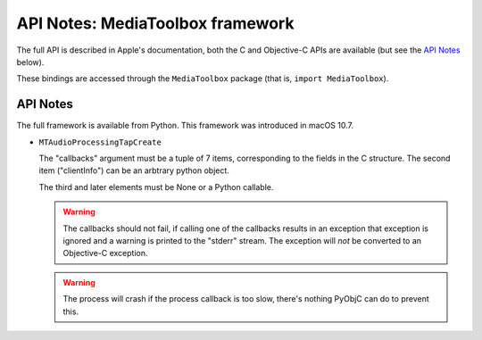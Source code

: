 API Notes: MediaToolbox framework
=================================

The full API is described in Apple's documentation, both
the C and Objective-C APIs are available (but see the `API Notes`_ below).

These bindings are accessed through the ``MediaToolbox`` package (that is, ``import MediaToolbox``).


API Notes
---------

The full framework is available from Python. This framework was introduced in macOS 10.7.

* ``MTAudioProcessingTapCreate``

  The "callbacks" argument must be a tuple of 7 items, corresponding to
  the fields in the C structure. The second item ("clientInfo") can be
  an arbtrary python object.

  The third and later elements must be None or a Python callable.

  .. warning::

     The callbacks should not fail, if calling one of the callbacks results
     in an exception that exception is ignored and a warning is printed to
     the "stderr" stream.  The exception will *not* be converted to an Objective-C
     exception.

  .. warning::

     The process will crash if the process callback is too slow, there's nothing
     PyObjC can do to prevent this.
